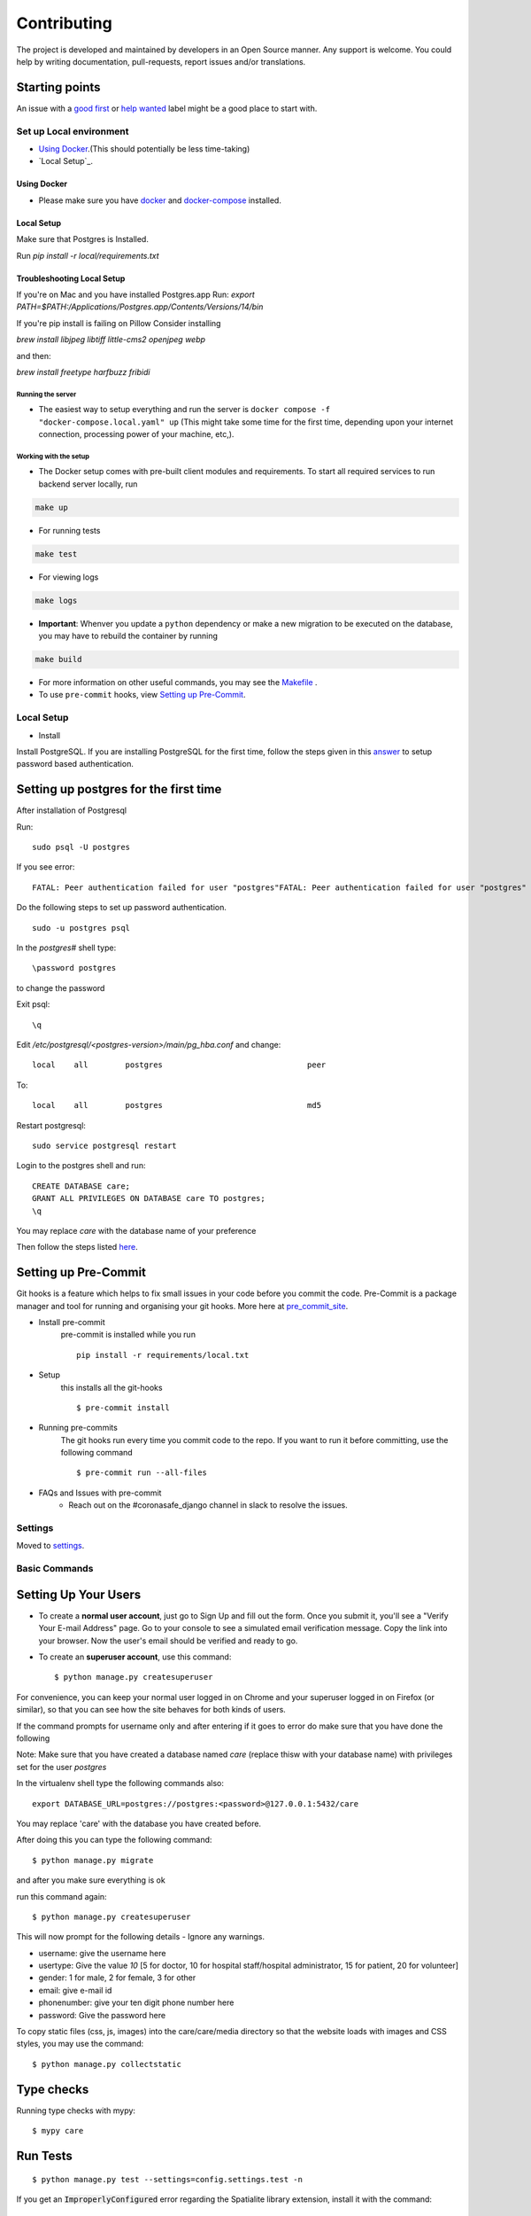 Contributing
============

The project is developed and maintained by developers in an Open Source manner.
Any support is welcome. You could help by writing documentation, pull-requests, report issues and/or translations.

Starting points
^^^^^^^^^^^^^^^^

An issue with a `good first`_ or `help wanted`_ label might be a good place to start with.

.. _`good first`: https://github.com/coronasafe/care/issues?q=is%3Aopen+is%3Aissue+label%3A"good+first+issue"
.. _`help wanted`: https://github.com/coronasafe/care/issues?q=is%3Aopen+is%3Aissue+label%3A"help+wanted"


Set up Local environment
------------------------

* `Using Docker`_.(This should potentially be less time-taking)
* `Local Setup`_.

Using Docker
~~~~~~~~~~~~

- Please make sure you have `docker`_ and `docker-compose`_ installed.

.. _`docker`: https://docs.docker.get-started/
.. _`docker-compose`: https://docs.docker.com/compose

Local Setup
~~~~~~~~~~~~
Make sure that Postgres is Installed.

Run `pip install -r local/requirements.txt`

Troubleshooting Local Setup
~~~~~~~~~~~~~~~~~~~~~~~~~~~~~

If you're on Mac and you have installed Postgres.app Run:
`export PATH=$PATH:/Applications/Postgres.app/Contents/Versions/14/bin`

If you're pip install is failing on Pillow Consider installing

`brew install libjpeg libtiff little-cms2 openjpeg webp`

and then:

`brew install freetype harfbuzz fribidi`

Running the server
``````````````````

- The easiest way to setup everything and run the server is ``docker compose -f "docker-compose.local.yaml" up`` (This might take some time for the first time, depending upon your internet connection, processing power of your machine, etc,).

Working with the setup
```````````````````````

- The Docker setup comes with pre-built client modules and requirements. To start all required services to run backend server locally, run

.. code:: sh

    make up

- For running tests

.. code:: sh

    make test

- For viewing logs

.. code:: sh

    make logs

- **Important**: Whenver you update a ``python`` dependency or make a new migration to be executed on the database, you may have to rebuild the container by running

.. code:: sh

    make build

- For more information on other useful commands, you may see the Makefile_ .

- To use ``pre-commit`` hooks, view `Setting up Pre-Commit`_.

.. _Makefile: ./Makefile


Local Setup
-----------

- Install
Install PostgreSQL.
If you are installing PostgreSQL for the first time, follow the steps given in this answer_ to setup password based authentication.

Setting up postgres for the first time
^^^^^^^^^^^^^^^^^^^^^^^^^^^^^^^^^^^^^^
After installation of Postgresql

Run::

    sudo psql -U postgres

If you see error::

    FATAL: Peer authentication failed for user "postgres"FATAL: Peer authentication failed for user "postgres"

Do the following steps to set up password authentication.

::

    sudo -u postgres psql

In the `postgres#` shell type::

\password postgres

to change the password

Exit psql::

    \q

Edit `/etc/postgresql/<postgres-version>/main/pg_hba.conf` and change:

::


 local    all        postgres                               peer

To::

 local    all        postgres                               md5

Restart postgresql::

 sudo service postgresql restart


Login to the postgres shell and run:

::

 CREATE DATABASE care;
 GRANT ALL PRIVILEGES ON DATABASE care TO postgres;
 \q

You may replace `care` with the database name of your preference

Then follow the steps listed here_.

Setting up Pre-Commit
^^^^^^^^^^^^^^^^^^^^^
Git hooks is a feature which helps to fix small issues in your code before you commit the code.
Pre-Commit is a package manager and tool for running and organising your git hooks. More here at pre_commit_site_.

* Install pre-commit
    pre-commit is installed while you run ::

     pip install -r requirements/local.txt

* Setup
    this installs all the git-hooks ::

    $ pre-commit install

* Running pre-commits
    The git hooks run every time you commit code to the repo.
    If you want to run it before committing, use the following command ::

    $ pre-commit run --all-files

* FAQs and Issues with pre-commit
    - Reach out on the #coronasafe_django channel in slack to resolve the issues.

.. _here: https://cookiecutter-django.readthedocs.io/en/latest/developing-locally.html
.. _answer: https://stackoverflow.com/a/12670521/4385622
.. _pre_commit_site: https://pre-commit.com/
.. _site: https://trac.osgeo.org/osgeo4w/

Settings
--------

Moved to settings_.

.. _settings: http://cookiecutter-django.readthedocs.io/en/latest/settings.html

Basic Commands
--------------

Setting Up Your Users
^^^^^^^^^^^^^^^^^^^^^

* To create a **normal user account**, just go to Sign Up and fill out the form. Once you submit it, you'll see a "Verify Your E-mail Address" page. Go to your console to see a simulated email verification message. Copy the link into your browser. Now the user's email should be verified and ready to go.

* To create an **superuser account**, use this command::

    $ python manage.py createsuperuser

For convenience, you can keep your normal user logged in on Chrome and your superuser logged in on Firefox (or similar), so that you can see how the site behaves for both kinds of users.

If the command prompts for username only and after entering if it goes to error
do make sure that you have done the following

Note: Make sure that you have created a database named `care` (replace thisw with your database name)  with privileges set for the user `postgres`

In the virtualenv shell type the following commands also::

 export DATABASE_URL=postgres://postgres:<password>@127.0.0.1:5432/care

You may replace 'care' with the database you have created before.

After doing this you can type the following command::

    $ python manage.py migrate

and after you make sure everything is ok

run this command again::

$ python manage.py createsuperuser

This will now prompt for the following details - Ignore any warnings.

- username: give the username here
- usertype: Give the value `10` [5 for doctor, 10 for hospital staff/hospital administrator, 15 for patient, 20 for volunteer]
- gender: 1 for male, 2 for female, 3 for other
- email: give e-mail id
- phonenumber: give your ten digit phone number here
- password: Give the password here

To copy static files (css, js, images) into the care/care/media directory so that the website loads with images and CSS styles, you may use the command:

::

$ python manage.py collectstatic


Type checks
^^^^^^^^^^^

Running type checks with mypy:

::

  $ mypy care

Run Tests
^^^^^^^^^^^^^
::

   $ python manage.py test --settings=config.settings.test -n

If you get an :code:`ImproperlyConfigured` error regarding the Spatialite library extension, install it with the command:

::

  $ sudo apt install libsqlite3-mod-spatialite

Live reloading and Sass CSS compilation
^^^^^^^^^^^^^^^^^^^^^^^^^^^^^^^^^^^^^^^

Moved to `Live reloading and SASS compilation`_.

.. _`Live reloading and SASS compilation`: http://cookiecutter-django.readthedocs.io/en/latest/live-reloading-and-sass-compilation.html




Email Server
^^^^^^^^^^^^

In development, it is often nice to be able to see emails that are being sent from your application. If you choose to use `MailHog`_ when generating the project a local SMTP server with a web interface will be available.

#. `Download the latest MailHog release`_ for your OS.

#. Rename the build to ``MailHog``.

#. Copy the file to the project root.

#. Make it executable: ::

    $ chmod +x MailHog

#. Spin up another terminal window and start it there: ::

    ./MailHog

#. Check out `<http://127.0.0.1:8025/>`_ to see how it goes.

Now you have your own mail server running locally, ready to receive whatever you send it.

.. _`Download the latest MailHog release`: https://github.com/mailhog/MailHog/releases

.. _mailhog: https://github.com/mailhog/MailHog



Sentry
^^^^^^

Sentry is an error logging aggregator service. You can sign up for a free account at  https://sentry.io/signup/?code=cookiecutter  or download and host it yourself.
The system is setup with reasonable defaults, including 404 logging and integration with the WSGI application.

You must set the DSN url in production.


Deployment
----------

The following details how to deploy this application.


Heroku
^^^^^^

See detailed `cookiecutter-django Heroku documentation`_.

.. _`cookiecutter-django Heroku documentation`: http://cookiecutter-django.readthedocs.io/en/latest/deployment-on-heroku.html
